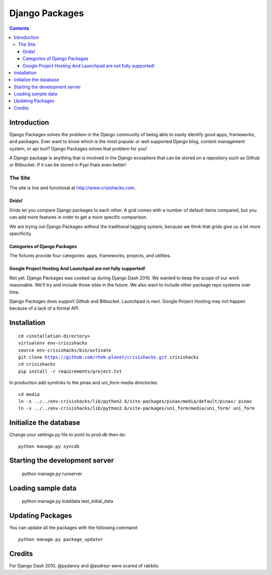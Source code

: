 ===============
Django Packages
===============

.. contents:: Contents

Introduction
=============

Django Packages solves the problem in the Django community of being able to easily identify good apps, frameworks, and packages. Ever want to know which is the most popular or well supported Django blog, content management system, or api tool? Django Packages solves that problem for you!

A Django package is anything that is involved in the Django ecosphere that can be stored on a repository such as Github or Bitbucket. If it can be stored in Pypi thats even better!

The Site
--------

The site is live and functional at http://www.crisishacks.com.  

Grids!
~~~~~~

Grids let you compare Django packages to each other. A grid comes with a number of default items compared, but you can add more features in order to get a more specific comparison.

We are trying out Django Packages without the traditional tagging system, because we think that grids give us a lot more specificity.

Categories of Django Packages
~~~~~~~~~~~~~~~~~~~~~~~~~~~~~

The fixtures provide four categories: apps, frameworks, projects, and utilities. 

Google Project Hosting And Launchpad are not fully supported!
~~~~~~~~~~~~~~~~~~~~~~~~~~~~~~~~~~~~~~~~~~~~~~~~~~~~~~~~~~~~~

Not yet. Django Packages was cooked up during Django Dash 2010. We wanted to keep the scope of our work reasonable. We'll try and include those sites in the future. We also want to include other package repo systems over time.

Django Packages does support Github and Bitbucket. Launchpad is next. Google Project Hosting may not happen because of a lack of a formal API.

Installation
============

.. parsed-literal::

    cd <installation-directory>
    virtualenv env-crisishacks
    source env-crisishacks/bin/activate
    git clone https://github.com/rhok-planet/crisishacks.git crisishacks
    cd crisishacks
    pip install -r requirements/project.txt
        
In production add symlinks to the pinax and uni_form media directories::

    cd media
    ln -s ../../env-crisishacks/lib/python2.6/site-packages/pinax/media/default/pinax/ pinax
    ln -s ../../env-crisishacks/lib/python2.6/site-packages/uni_form/media/uni_form/ uni_form


Initialize the database
=======================

Change your settings.py file to point to prod.db then do::

    python manage.py syncdb
    
Starting the development server
===============================

    python manage.py runserver

Loading sample data
===================

    python manage.py loaddata test_initial_data

Updating Packages
=================

You can update all the packages with the following command::

    python manage.py package_updater

Credits
=======

For Django Dash 2010, @pydanny and @audreyr were scared of rabbits.
